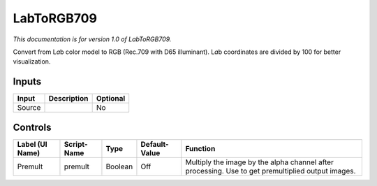 .. _net.sf.openfx.LabToRGB709:

LabToRGB709
===========

.. figure:: net.sf.openfx.LabToRGB709.png
   :alt: 

*This documentation is for version 1.0 of LabToRGB709.*

Convert from L\ *a*\ b color model to RGB (Rec.709 with D65 illuminant). L\ *a*\ b coordinates are divided by 100 for better visualization.

Inputs
------

+----------+---------------+------------+
| Input    | Description   | Optional   |
+==========+===============+============+
| Source   |               | No         |
+----------+---------------+------------+

Controls
--------

+-------------------+---------------+-----------+-----------------+-----------------------------------------------------------------------------------------------------+
| Label (UI Name)   | Script-Name   | Type      | Default-Value   | Function                                                                                            |
+===================+===============+===========+=================+=====================================================================================================+
| Premult           | premult       | Boolean   | Off             | Multiply the image by the alpha channel after processing. Use to get premultiplied output images.   |
+-------------------+---------------+-----------+-----------------+-----------------------------------------------------------------------------------------------------+
